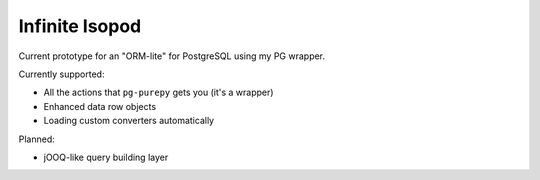 Infinite Isopod
---------------

Current prototype for an "ORM-lite" for PostgreSQL using my PG wrapper.

Currently supported:

- All the actions that ``pg-purepy`` gets you (it's a wrapper)
- Enhanced data row objects
- Loading custom converters automatically

Planned:

- jOOQ-like query building layer
